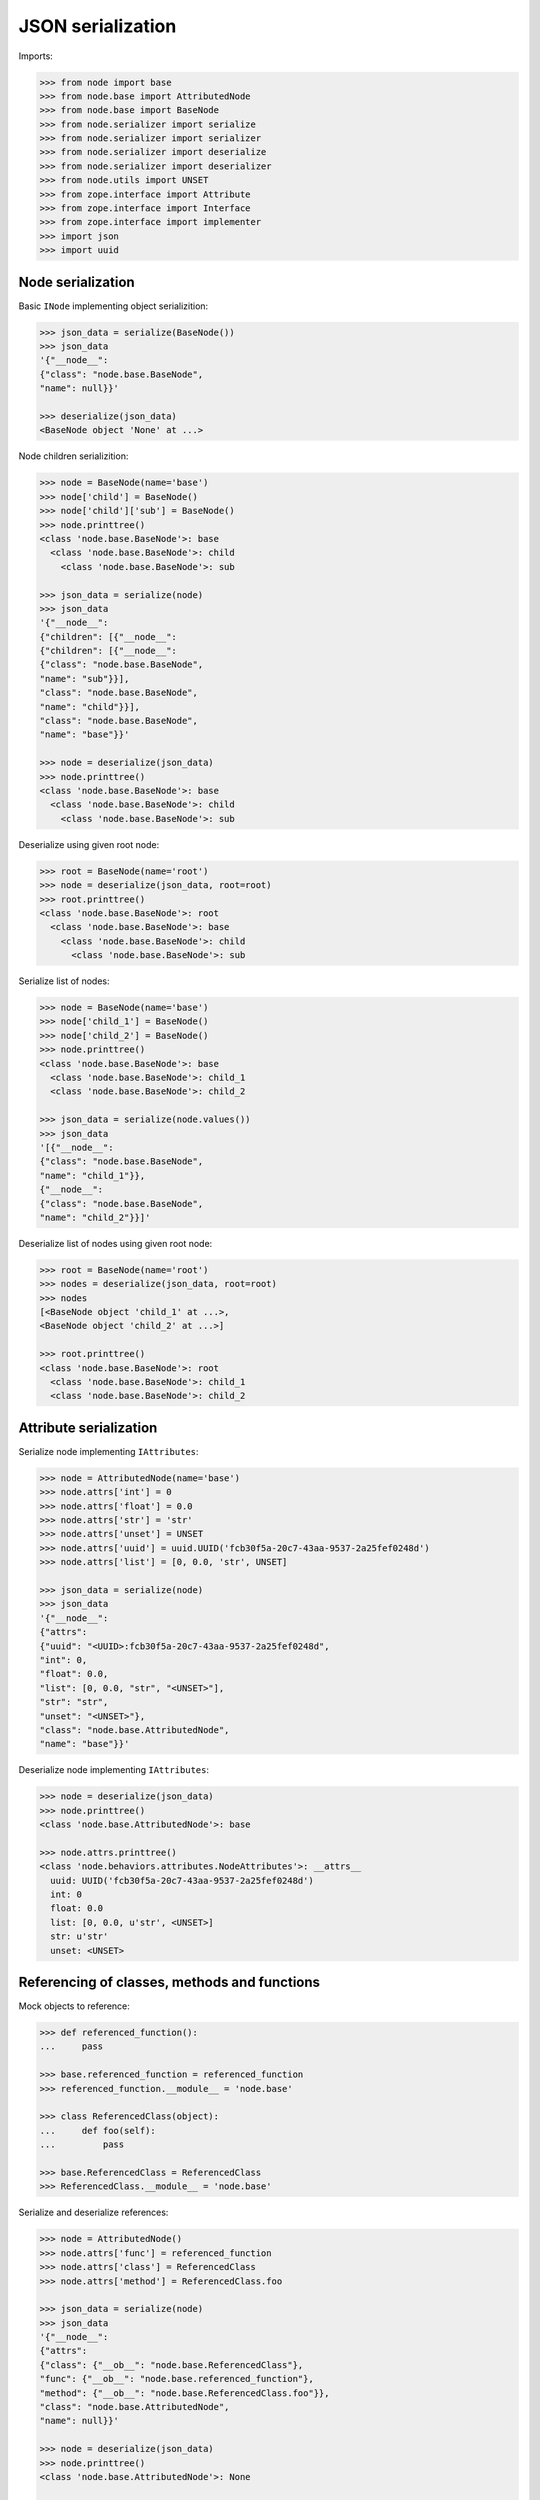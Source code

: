 JSON serialization
==================

Imports:

.. code-block:: pycon

    >>> from node import base
    >>> from node.base import AttributedNode
    >>> from node.base import BaseNode
    >>> from node.serializer import serialize
    >>> from node.serializer import serializer
    >>> from node.serializer import deserialize
    >>> from node.serializer import deserializer
    >>> from node.utils import UNSET
    >>> from zope.interface import Attribute
    >>> from zope.interface import Interface
    >>> from zope.interface import implementer
    >>> import json
    >>> import uuid


Node serialization
------------------

Basic ``INode`` implementing object serializition:

.. code-block:: pycon

    >>> json_data = serialize(BaseNode())
    >>> json_data
    '{"__node__": 
    {"class": "node.base.BaseNode", 
    "name": null}}'

    >>> deserialize(json_data)
    <BaseNode object 'None' at ...>

Node children serializition:

.. code-block:: pycon

    >>> node = BaseNode(name='base')
    >>> node['child'] = BaseNode()
    >>> node['child']['sub'] = BaseNode()
    >>> node.printtree()
    <class 'node.base.BaseNode'>: base
      <class 'node.base.BaseNode'>: child
        <class 'node.base.BaseNode'>: sub

    >>> json_data = serialize(node)
    >>> json_data
    '{"__node__": 
    {"children": [{"__node__": 
    {"children": [{"__node__": 
    {"class": "node.base.BaseNode", 
    "name": "sub"}}], 
    "class": "node.base.BaseNode", 
    "name": "child"}}], 
    "class": "node.base.BaseNode", 
    "name": "base"}}'

    >>> node = deserialize(json_data)
    >>> node.printtree()
    <class 'node.base.BaseNode'>: base
      <class 'node.base.BaseNode'>: child
        <class 'node.base.BaseNode'>: sub

Deserialize using given root node:

.. code-block:: pycon

    >>> root = BaseNode(name='root')
    >>> node = deserialize(json_data, root=root)
    >>> root.printtree()
    <class 'node.base.BaseNode'>: root
      <class 'node.base.BaseNode'>: base
        <class 'node.base.BaseNode'>: child
          <class 'node.base.BaseNode'>: sub

Serialize list of nodes:

.. code-block:: pycon

    >>> node = BaseNode(name='base')
    >>> node['child_1'] = BaseNode()
    >>> node['child_2'] = BaseNode()
    >>> node.printtree()
    <class 'node.base.BaseNode'>: base
      <class 'node.base.BaseNode'>: child_1
      <class 'node.base.BaseNode'>: child_2

    >>> json_data = serialize(node.values())
    >>> json_data
    '[{"__node__": 
    {"class": "node.base.BaseNode", 
    "name": "child_1"}}, 
    {"__node__": 
    {"class": "node.base.BaseNode", 
    "name": "child_2"}}]'

Deserialize list of nodes using given root node:

.. code-block:: pycon

    >>> root = BaseNode(name='root')
    >>> nodes = deserialize(json_data, root=root)
    >>> nodes
    [<BaseNode object 'child_1' at ...>, 
    <BaseNode object 'child_2' at ...>]

    >>> root.printtree()
    <class 'node.base.BaseNode'>: root
      <class 'node.base.BaseNode'>: child_1
      <class 'node.base.BaseNode'>: child_2


Attribute serialization
-----------------------

Serialize node implementing ``IAttributes``:

.. code-block:: pycon

    >>> node = AttributedNode(name='base')
    >>> node.attrs['int'] = 0
    >>> node.attrs['float'] = 0.0
    >>> node.attrs['str'] = 'str'
    >>> node.attrs['unset'] = UNSET
    >>> node.attrs['uuid'] = uuid.UUID('fcb30f5a-20c7-43aa-9537-2a25fef0248d')
    >>> node.attrs['list'] = [0, 0.0, 'str', UNSET]

    >>> json_data = serialize(node)
    >>> json_data
    '{"__node__": 
    {"attrs": 
    {"uuid": "<UUID>:fcb30f5a-20c7-43aa-9537-2a25fef0248d", 
    "int": 0, 
    "float": 0.0, 
    "list": [0, 0.0, "str", "<UNSET>"], 
    "str": "str", 
    "unset": "<UNSET>"}, 
    "class": "node.base.AttributedNode", 
    "name": "base"}}'

Deserialize node implementing ``IAttributes``:

.. code-block:: pycon

    >>> node = deserialize(json_data)
    >>> node.printtree()
    <class 'node.base.AttributedNode'>: base

    >>> node.attrs.printtree()
    <class 'node.behaviors.attributes.NodeAttributes'>: __attrs__
      uuid: UUID('fcb30f5a-20c7-43aa-9537-2a25fef0248d')
      int: 0
      float: 0.0
      list: [0, 0.0, u'str', <UNSET>]
      str: u'str'
      unset: <UNSET>


Referencing of classes, methods and functions
---------------------------------------------

Mock objects to reference:

.. code-block:: pycon

    >>> def referenced_function():
    ...     pass

    >>> base.referenced_function = referenced_function
    >>> referenced_function.__module__ = 'node.base'

    >>> class ReferencedClass(object):
    ...     def foo(self):
    ...         pass

    >>> base.ReferencedClass = ReferencedClass
    >>> ReferencedClass.__module__ = 'node.base'

Serialize and deserialize references:

.. code-block:: pycon

    >>> node = AttributedNode()
    >>> node.attrs['func'] = referenced_function
    >>> node.attrs['class'] = ReferencedClass
    >>> node.attrs['method'] = ReferencedClass.foo

    >>> json_data = serialize(node)
    >>> json_data
    '{"__node__": 
    {"attrs": 
    {"class": {"__ob__": "node.base.ReferencedClass"}, 
    "func": {"__ob__": "node.base.referenced_function"}, 
    "method": {"__ob__": "node.base.ReferencedClass.foo"}}, 
    "class": "node.base.AttributedNode", 
    "name": null}}'

    >>> node = deserialize(json_data)
    >>> node.printtree()
    <class 'node.base.AttributedNode'>: None

    >>> node.attrs.printtree()
    <class 'node.behaviors.attributes.NodeAttributes'>: __attrs__
      class: <class 'node.base.ReferencedClass'>
      func: <function referenced_function at ...>
      method: <unbound method ReferencedClass.foo>

Cleanup mock patches:

.. code-block:: pycon

    >>> del base.referenced_function
    >>> del base.ReferencedClass


Custom serializer
-----------------

Mock object used by class and interface bound serializers:

.. code-block:: pycon

    >>> class ICustomNode(Interface):
    ...     iface_attr = Attribute('Custom Attribute')

    >>> @implementer(ICustomNode)
    ... class CustomNode(AttributedNode):
    ...     iface_attr = None
    ...     class_attr = None

    >>> base.CustomNode = CustomNode
    >>> CustomNode.__module__ = 'node.base'

Interface bound custom serializer and deserializer:

.. code-block:: pycon

    >>> @serializer(ICustomNode)
    ... def serialize_custom_node(encoder, node, data):
    ...     data['iface_attr'] = node.iface_attr

    >>> @deserializer(ICustomNode)
    ... def deserialize_custom_node(encoder, node, data):
    ...     node.iface_attr = data['iface_attr']

    >>> node = base.CustomNode(name='custom')
    >>> node.iface_attr = 'Iface Attr Value'
    >>> json_data = serialize(node)
    >>> json_data
    '{"__node__": 
    {"iface_attr": "Iface Attr Value", 
    "attrs": {}, 
    "class": "node.base.CustomNode", 
    "name": "custom"}}'

    >>> node = deserialize(json_data)
    >>> node.printtree()
    <class 'node.base.CustomNode'>: custom

    >>> node.iface_attr
    u'Iface Attr Value'

    >>> node.class_attr

Class bound custom serializer and deserializer:

.. code-block:: pycon

    >>> @serializer(CustomNode)
    ... def serialize_custom_node(encoder, node, data):
    ...     data['class_attr'] = node.class_attr

    >>> @deserializer(CustomNode)
    ... def deserialize_custom_node(encoder, node, data):
    ...     node.class_attr = data['class_attr']

    >>> node = base.CustomNode(name='custom')
    >>> node.iface_attr = 'Iface Attr Value'
    >>> node.class_attr = 'Class Attr Value'

    >>> json_data = serialize(node)
    >>> json_data
    '{"__node__": 
    {"class_attr": "Class Attr Value", 
    "iface_attr": "Iface Attr Value", 
    "attrs": {}, 
    "class": "node.base.CustomNode", 
    "name": "custom"}}'

    >>> node = deserialize(json_data)
    >>> node.printtree()
    <class 'node.base.CustomNode'>: custom

    >>> node.iface_attr
    u'Iface Attr Value'

    >>> node.class_attr
    u'Class Attr Value'

Custom node constructor. Patch new constructor to ``CustomNode``:

.. code-block:: pycon

    >>> def custom_init(self, a, b):
    ...     self.a = a
    ...     self.b = b

    >>> CustomNode.__init__ = custom_init

Override class based custom serializer to export constructor arguments:

.. code-block:: pycon

    >>> @serializer(CustomNode)
    ... def serialize_custom_node(encoder, node, data):
    ...     data['class_attr'] = node.class_attr
    ...     data['kw'] = {
    ...         'a': node.a,
    ...         'b': node.b
    ...     }

Serialize and deserialize node with custom constructor:

.. code-block:: pycon

    >>> node = base.CustomNode(a='A', b='B')
    >>> json_data = serialize(node)
    >>> json_data
    '{"__node__": 
    {"name": null, 
    "iface_attr": null, 
    "class_attr": null, 
    "kw": {"a": "A", "b": "B"}, 
    "attrs": {}, 
    "class": "node.base.CustomNode"}}'

    >>> node = deserialize(json_data)
    >>> node.printtree()
    <class 'node.base.CustomNode'>: None

    >>> node.a
    u'A'

    >>> node.b
    u'B'

Cleanup mock patch:

.. code-block:: pycon

    >>> del base.CustomNode


Simplified serialization
------------------------

Serialize node trees without type information. Such data is not deserializable
by default deserializer. Supposed to be used for domain specific
(Browser-) applications dealing with node data:

.. code-block:: pycon

    >>> node = BaseNode(name='base')
    >>> child = node['child'] = AttributedNode()
    >>> child.attrs['foo'] = 'Foo'
    >>> child.attrs['ref'] = base.AbstractNode

If all nodes are the same type, call ``serialize`` with ``simple_mode=True``:

.. code-block:: pycon

    >>> serialize(node, simple_mode=True)
    '{"name": "base", 
    "children": 
    [{"name": "child", 
    "attrs": {"foo": "Foo", "ref": "node.base.AbstractNode"}}]}'

If nodes are different types and you do not care about exposing the class name,
pass ``include_class=True`` to ``serialize``:

.. code-block:: pycon

    >>> serialize(node, simple_mode=True, include_class=True)
    '{"children": 
    [{"attrs": {"foo": "Foo", "ref": "node.base.AbstractNode"}, 
    "class": "node.base.AttributedNode", 
    "name": "child"}], 
    "class": "node.base.BaseNode", 
    "name": "base"}'
